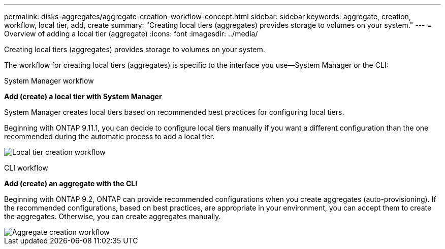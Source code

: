 ---
permalink: disks-aggregates/aggregate-creation-workflow-concept.html
sidebar: sidebar
keywords: aggregate, creation, workflow, local tier, add, create
summary: "Creating local tiers (aggregates) provides storage to volumes on your system."
---
= Overview of adding a local tier (aggregate)
:icons: font
:imagesdir: ../media/

[.lead]
Creating local tiers (aggregates) provides storage to volumes on your system.

The workflow for creating local tiers (aggregates) is specific to the interface you use&mdash;System Manager or the CLI:

[role="tabbed-block"]
====
.System Manager workflow
--
*Add (create) a local tier with System Manager*

System Manager creates local tiers based on recommended best practices for configuring local tiers.

Beginning with ONTAP 9.11.1, you can decide to configure local tiers manually if you want a different configuration than the one recommended during the automatic process to add a local tier.

image:../media/workflow-add-create-local-tier.png[Local tier creation workflow]
--

.CLI workflow
--
*Add (create) an aggregate with the CLI*

Beginning with ONTAP 9.2, ONTAP can provide recommended configurations when you create aggregates (auto-provisioning).  If the recommended configurations, based on best practices, are appropriate in your environment, you can accept them to create the aggregates. Otherwise, you can create aggregates manually.

image::../media/aggregate-creation-workflow.gif[Aggregate creation workflow]
--

// IE-529, 10 MAY 2022, restructuring
